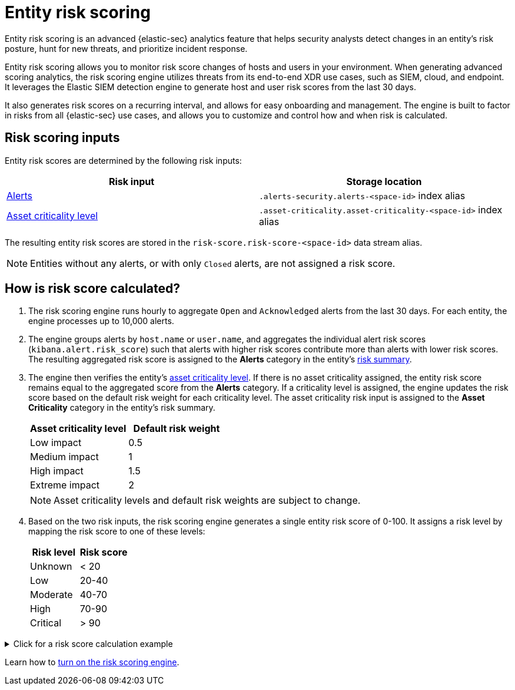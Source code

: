 [[security-entity-risk-scoring]]
= Entity risk scoring

// :description: Learn about the risk scoring engine and its features.
// :keywords: serverless, security, overview, analyze


Entity risk scoring is an advanced {elastic-sec} analytics feature that helps security analysts detect changes in an entity's risk posture, hunt for new threats, and prioritize incident response.

Entity risk scoring allows you to monitor risk score changes of hosts and users in your environment. When generating advanced scoring analytics, the risk scoring engine utilizes threats from its end-to-end XDR use cases, such as SIEM, cloud, and endpoint. It leverages the Elastic SIEM detection engine to generate host and user risk scores from the last 30 days.

It also generates risk scores on a recurring interval, and allows for easy onboarding and management. The engine is built to factor in risks from all {elastic-sec} use cases, and allows you to customize and control how and when risk is calculated.

[discrete]
[[security-entity-risk-scoring-risk-scoring-inputs]]
== Risk scoring inputs

Entity risk scores are determined by the following risk inputs:

|===
| Risk input | Storage location

| <<security-alerts-manage,Alerts>>
| `.alerts-security.alerts-<space-id>` index alias

| <<security-asset-criticality,Asset criticality level>>
| `.asset-criticality.asset-criticality-<space-id>` index alias
|===

The resulting entity risk scores are stored in the `risk-score.risk-score-<space-id>` data stream alias.

[NOTE]
====
Entities without any alerts, or with only `Closed` alerts, are not assigned a risk score.
====

[discrete]
[[security-entity-risk-scoring-how-is-risk-score-calculated]]
== How is risk score calculated?

. The risk scoring engine runs hourly to aggregate `Open` and `Acknowledged` alerts from the last 30 days. For each entity, the engine processes up to 10,000 alerts.
. The engine groups alerts by `host.name` or `user.name`, and aggregates the individual alert risk scores (`kibana.alert.risk_score`) such that alerts with higher risk scores contribute more than alerts with lower risk scores. The resulting aggregated risk score is assigned to the **Alerts** category in the entity's <<security-hosts-overview-host-risk-summary,risk summary>>.
. The engine then verifies the entity's <<security-asset-criticality,asset criticality level>>. If there is no asset criticality assigned, the entity risk score remains equal to the aggregated score from the **Alerts** category. If a criticality level is assigned, the engine updates the risk score based on the default risk weight for each criticality level. The asset criticality risk input is assigned to the **Asset Criticality** category in the entity's risk summary.
+
|===
| Asset criticality level| Default risk weight

| Low impact
| 0.5

| Medium impact
| 1

| High impact
| 1.5

| Extreme impact
| 2
|===
+
[NOTE]
====
Asset criticality levels and default risk weights are subject to change.
====
. Based on the two risk inputs, the risk scoring engine generates a single entity risk score of 0-100. It assigns a risk level by mapping the risk score to one of these levels:
+
|===
| Risk level| Risk score

| Unknown
| < 20

| Low
| 20-40

| Moderate
| 40-70

| High
| 70-90

| Critical
| > 90
|===

.Click for a risk score calculation example
[%collapsible]
=====
This example shows how the risk scoring engine calculates the user risk score for `User_A`, whose asset criticality level is **Extreme impact**.

There are 5 open alerts associated with `User_A`:

* Alert 1 with alert risk score 21
* Alert 2 with alert risk score 45
* Alert 3 with alert risk score 21
* Alert 4 with alert risk score 70
* Alert 5 with alert risk score 21

'''

To calculate the user risk score, the risk scoring engine:

. Sorts the associated alerts in descending order of alert risk score:
+
** Alert 4 with alert risk score 70
** Alert 2 with alert risk score 45
** Alert 1 with alert risk score 21
** Alert 3 with alert risk score 21
** Alert 5 with alert risk score 21
. Generates an aggregated risk score of 36.16, and assigns it to `User_A`'s **Alerts** risk category.
. Looks up `User_A`'s asset criticality level, and identifies it as **Extreme impact**.
. Generates a new risk input under the **Asset Criticality** risk category, with a risk contribution score of 16.95.
. Increases the user risk score to 53.11, and assigns `User_A` a **Moderate** user risk level.

If `User_A` had no asset criticality level assigned, the user risk score would remain unchanged at 36.16.
=====

Learn how to <<security-turn-on-risk-engine,turn on the risk scoring engine>>.
